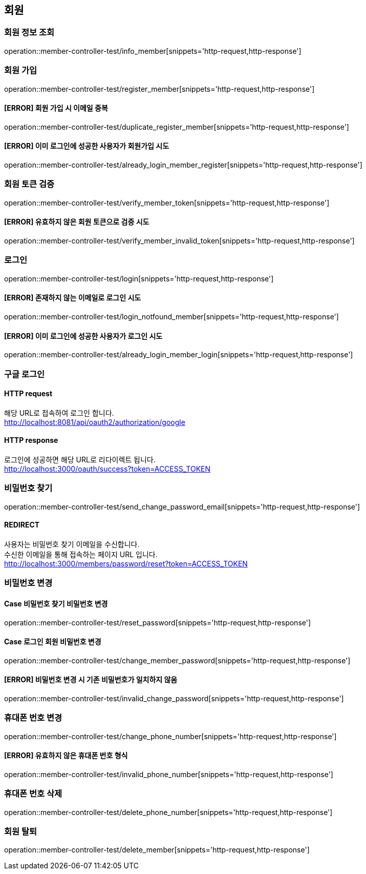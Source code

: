 == 회원

=== 회원 정보 조회

operation::member-controller-test/info_member[snippets='http-request,http-response']

=== 회원 가입

operation::member-controller-test/register_member[snippets='http-request,http-response']

==== [ERROR] 회원 가입 시 이메일 중복

operation::member-controller-test/duplicate_register_member[snippets='http-request,http-response']

==== [ERROR] 이미 로그인에 성공한 사용자가 회원가입 시도

operation::member-controller-test/already_login_member_register[snippets='http-request,http-response']

=== 회원 토큰 검증

operation::member-controller-test/verify_member_token[snippets='http-request,http-response']

==== [ERROR] 유효하지 않은 회원 토큰으로 검증 시도

operation::member-controller-test/verify_member_invalid_token[snippets='http-request,http-response']

=== 로그인

operation::member-controller-test/login[snippets='http-request,http-response']

==== [ERROR] 존재하지 않는 이메일로 로그인 시도

operation::member-controller-test/login_notfound_member[snippets='http-request,http-response']

==== [ERROR] 이미 로그인에 성공한 사용자가 로그인 시도

operation::member-controller-test/already_login_member_login[snippets='http-request,http-response']

=== 구글 로그인

==== HTTP request

해당 URL로 접속하여 로그인 합니다. +
http://localhost:8081/api/oauth2/authorization/google

==== HTTP response

로그인에 성공하면 해당 URL로 리다이렉트 됩니다. +
http://localhost:3000/oauth/success?token=ACCESS_TOKEN

=== 비밀번호 찾기

operation::member-controller-test/send_change_password_email[snippets='http-request,http-response']

==== REDIRECT

사용자는 비밀번호 찾기 이메일을 수신합니다. +
수신한 이메일을 통해 접속하는 페이지 URL 입니다. +
http://localhost:3000/members/password/reset?token=ACCESS_TOKEN

=== 비밀번호 변경

==== Case 비밀번호 찾기 비밀번호 변경

operation::member-controller-test/reset_password[snippets='http-request,http-response']

==== Case 로그인 회원 비밀번호 변경

operation::member-controller-test/change_member_password[snippets='http-request,http-response']

==== [ERROR] 비밀번호 변경 시 기존 비밀번호가 일치하지 않음

operation::member-controller-test/invalid_change_password[snippets='http-request,http-response']

=== 휴대폰 번호 변경

operation::member-controller-test/change_phone_number[snippets='http-request,http-response']

==== [ERROR] 유효하지 않은 휴대폰 번호 형식

operation::member-controller-test/invalid_phone_number[snippets='http-request,http-response']

=== 휴대폰 번호 삭제

operation::member-controller-test/delete_phone_number[snippets='http-request,http-response']

=== 회원 탈퇴

operation::member-controller-test/delete_member[snippets='http-request,http-response']
